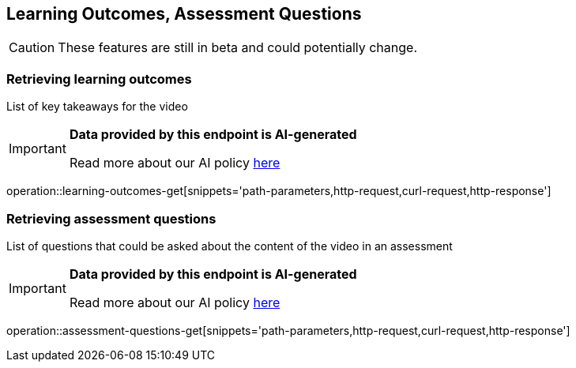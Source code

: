 [[resources-learning-outcomes-assessment-questions]]
== Learning Outcomes, Assessment Questions
CAUTION: These features are still in beta and could potentially change.

=== Retrieving learning outcomes
List of key takeaways for the video

[IMPORTANT]
====

*Data provided by this endpoint is AI-generated*

Read more about our AI policy https://www.boclips.com/ai-policy[here]
====

operation::learning-outcomes-get[snippets='path-parameters,http-request,curl-request,http-response']

=== Retrieving assessment questions
List of questions that could be asked about the content of the video in an assessment

[IMPORTANT]
====

*Data provided by this endpoint is AI-generated*

Read more about our AI policy https://www.boclips.com/ai-policy[here]
====

operation::assessment-questions-get[snippets='path-parameters,http-request,curl-request,http-response']
